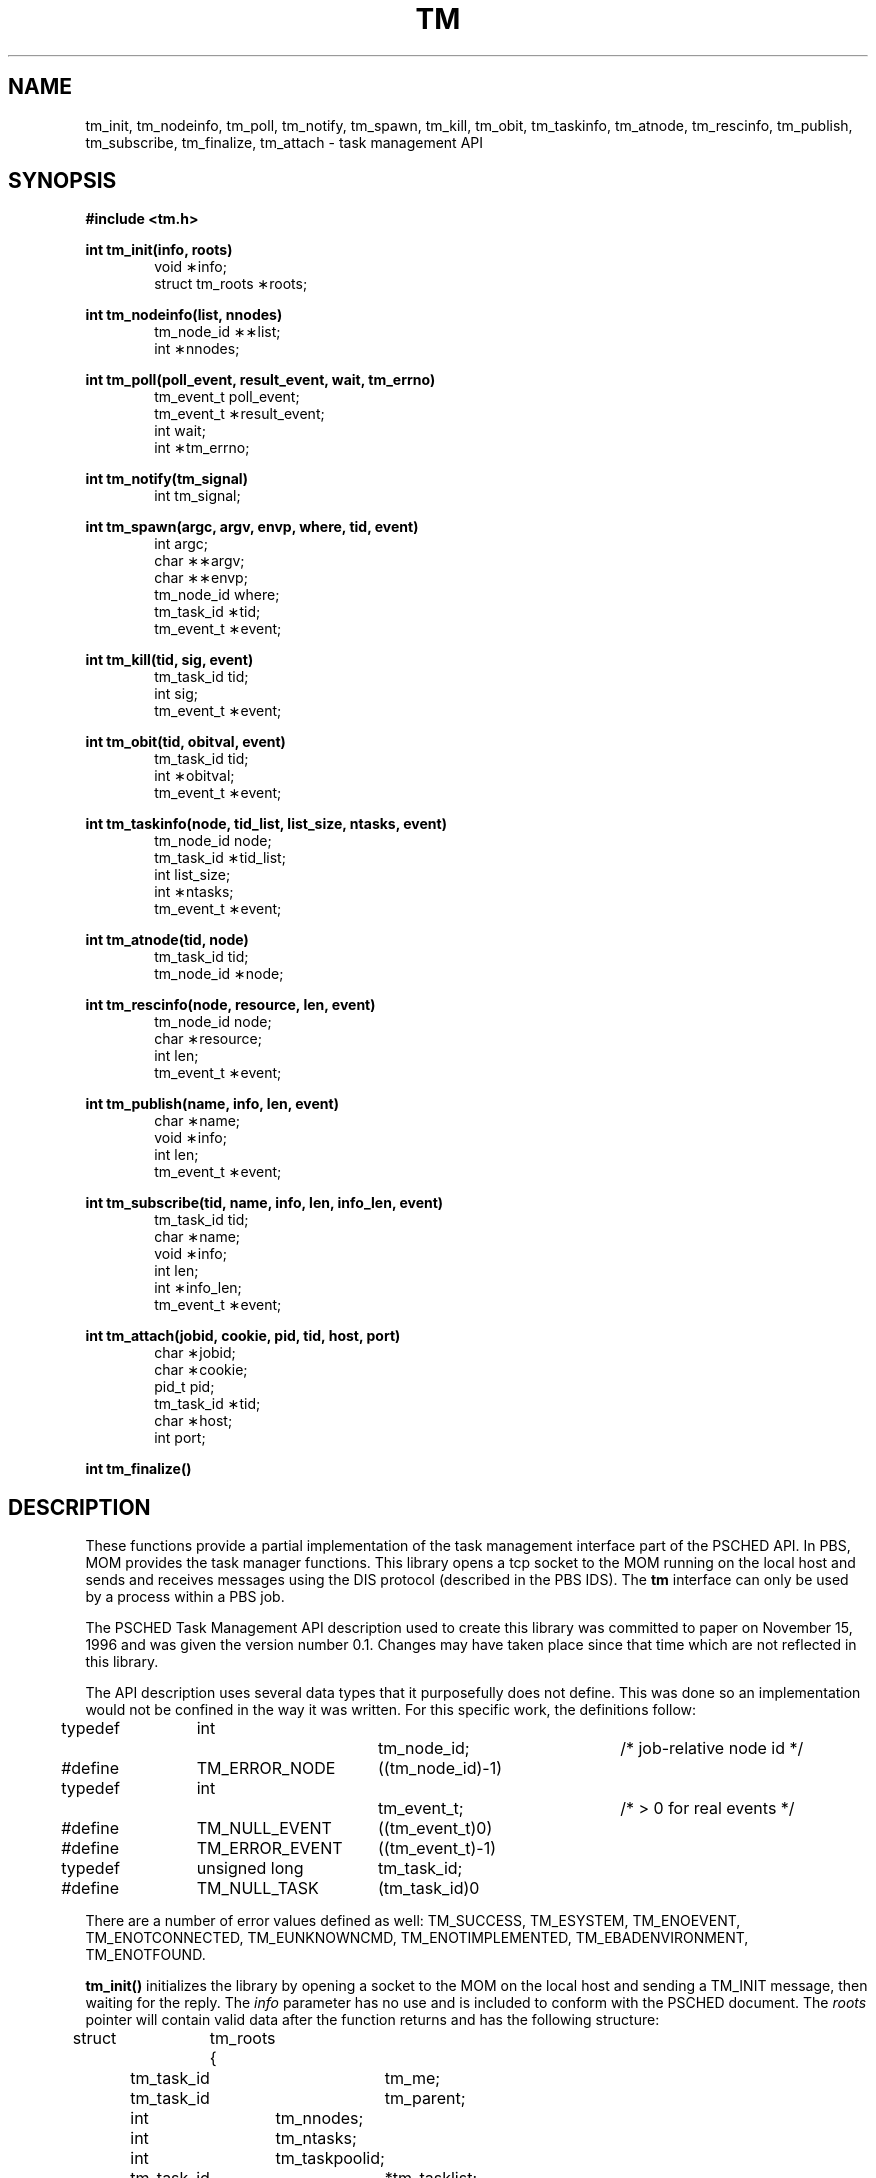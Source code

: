 .\" Copyright (C) 1994-2020 Altair Engineering, Inc.
.\" For more information, contact Altair at www.altair.com.
.\"
.\" This file is part of the PBS Professional ("PBS Pro") software.
.\"
.\" Open Source License Information:
.\"
.\" PBS Pro is free software. You can redistribute it and/or modify it under the
.\" terms of the GNU Affero General Public License as published by the Free
.\" Software Foundation, either version 3 of the License, or (at your option) any
.\" later version.
.\"
.\" PBS Pro is distributed in the hope that it will be useful, but WITHOUT ANY
.\" WARRANTY; without even the implied warranty of MERCHANTABILITY or FITNESS
.\" FOR A PARTICULAR PURPOSE.
.\" See the GNU Affero General Public License for more details.
.\"
.\" You should have received a copy of the GNU Affero General Public License
.\" along with this program.  If not, see <http://www.gnu.org/licenses/>.
.\"
.\" Commercial License Information:
.\"
.\" For a copy of the commercial license terms and conditions,
.\" go to: (http://www.pbspro.com/UserArea/agreement.html)
.\" or contact the Altair Legal Department.
.\"
.\" Altair’s dual-license business model allows companies, individuals, and
.\" organizations to create proprietary derivative works of PBS Pro and
.\" distribute them - whether embedded or bundled with other software -
.\" under a commercial license agreement.
.\"
.\" Use of Altair’s trademarks, including but not limited to "PBS™",
.\" "PBS Professional®", and "PBS Pro™" and Altair’s logos is subject to Altair's
.\" trademark licensing policies.
.\"
.TH TM 3 "24 February 2015" Local "PBS"
.SH NAME
tm_init, tm_nodeinfo, tm_poll, tm_notify, tm_spawn, tm_kill, tm_obit, tm_taskinfo, tm_atnode, tm_rescinfo, tm_publish, tm_subscribe, tm_finalize, tm_attach \- task management API
.SH SYNOPSIS
.B
#include <tm.h>
.LP
.B
int tm_init(info, roots)
.RS 6
void \(**info;
.br
struct tm_roots \(**roots;
.RE
.LP
.B
int tm_nodeinfo(list, nnodes)
.RS 6
tm_node_id \(**\(**list;
.br
int \(**nnodes;
.RE
.LP
.B
int tm_poll(poll_event, result_event, wait, tm_errno)
.RS 6
tm_event_t poll_event;
.br
tm_event_t \(**result_event;
.br
int wait;
.br
int \(**tm_errno;
.RE
.LP
.B
int tm_notify(tm_signal)
.RS 6
int tm_signal;
.RE
.LP
.B
int tm_spawn(argc, argv, envp, where, tid, event)
.RS 6
int argc;
.br
char \(**\(**argv;
.br
char \(**\(**envp;
.br
tm_node_id where;
.br
tm_task_id \(**tid;
.br
tm_event_t \(**event;
.RE
.LP
.B
int tm_kill(tid, sig, event)
.RS 6
tm_task_id tid;
.br
int sig;
.br
tm_event_t \(**event;
.RE
.LP
.B
int tm_obit(tid, obitval, event)
.RS 6
tm_task_id tid;
.br
int \(**obitval;
.br
tm_event_t \(**event;
.RE
.LP
.B
int tm_taskinfo(node, tid_list, list_size, ntasks, event)
.RS 6
tm_node_id node;
.br
tm_task_id \(**tid_list;
.br
int list_size;
.br
int \(**ntasks;
.br
tm_event_t \(**event;
.RE
.LP
.B
int tm_atnode(tid, node)
.RS 6
tm_task_id tid;
.br
tm_node_id \(**node;
.RE
.LP
.B
int tm_rescinfo(node, resource, len, event)
.RS 6
tm_node_id node;
.br
char \(**resource;
.br
int len;
.br
tm_event_t \(**event;
.RE
.LP
.B
int tm_publish(name, info, len, event)
.RS 6
char \(**name;
.br
void \(**info;
.br
int len;
.br
tm_event_t \(**event;
.RE
.LP
.B
int tm_subscribe(tid, name, info, len, info_len, event)
.RS 6
tm_task_id tid;
.br
char \(**name;
.br
void \(**info;
.br
int len;
.br
int \(**info_len;
.br
tm_event_t \(**event;
.RE
.LP
.B
int tm_attach(jobid, cookie, pid, tid, host, port)
.RS 6
char \(**jobid;
.br
char \(**cookie;
.br
pid_t pid;
.br
tm_task_id \(**tid;
.br
char \(**host;
.br
int port;
.RE
.LP
.B
int tm_finalize()

.SH DESCRIPTION
.LP
These functions provide a partial implementation of the task
management interface part of the PSCHED API.  In PBS, MOM
provides the task manager functions.  This library opens a
tcp socket to the MOM running on the local host and sends
and receives messages using the DIS protocol (described in
the PBS IDS).  The
.B tm
interface can only be used by a process within a PBS job.
.LP
The PSCHED Task Management API description used to create this
library was committed to paper on November 15, 1996 and was
given the version number 0.1.  Changes may have taken place since
that time which are not reflected in this library.
.LP
The API description uses several data types that it purposefully
does not define.  This was done so an implementation would not be
confined in the way it was written.  For this specific work,
the definitions follow:
.sp
.nf
typedef	int			tm_node_id;	/* job-relative node id */
#define	TM_ERROR_NODE	((tm_node_id)-1)

typedef	int			tm_event_t;	/* > 0 for real events */
#define	TM_NULL_EVENT	((tm_event_t)0)
#define	TM_ERROR_EVENT	((tm_event_t)-1)

typedef	unsigned long	tm_task_id;
#define	TM_NULL_TASK	(tm_task_id)0
.fi
.LP
There are a number of error values defined as well:
.na
TM_SUCCESS, TM_ESYSTEM, TM_ENOEVENT, TM_ENOTCONNECTED, TM_EUNKNOWNCMD,
TM_ENOTIMPLEMENTED, TM_EBADENVIRONMENT, TM_ENOTFOUND.
.ad
.LP

.B tm_init(\|)
initializes the library by opening a socket to the MOM on the local
host and sending a TM_INIT message, then waiting for the reply.
The
.IR info
parameter has no use and is included to conform with the PSCHED
document.  The
.IR roots
pointer will contain valid data after the function returns and
has the following structure:
.sp
.nf
struct	tm_roots {
	tm_task_id	tm_me;
	tm_task_id	tm_parent;
	int		tm_nnodes;
	int		tm_ntasks;
	int		tm_taskpoolid;
	tm_task_id	*tm_tasklist;
};
.fi
.sp
.IP tm_me 20
The task id of this calling task.
.IP tm_parent 20
The task id of the task which spawned this task or TM_NULL_TASK if
the calling task is the initial task started by PBS.
.IP tm_nnodes 20
The number of nodes allocated to the job.
.IP tm_ntasks 20
This will always be 0 for PBS.
.IP tm_taskpoolid 20
PBS does not support task pools so this will always be -1.
.IP tm_tasklist 20
This will be NULL for PBS.
.LP
The
.IR tm_ntasks ,
.IR tm_taskpoolid
and
.IR tm_tasklist
fields are not filled with data specified by the PSCHED document.  PBS does
not support task pools and, at this time, does not return information
about current running tasks from
.B tm_init.
There is a separate call to get information for current running tasks called
.B tm_taskinfo
which is described below.  The return value from
.B tm_init
is TM_SUCCESS if the library initialization was successful, or an error
is returned otherwise.
.LP
.B tm_nodeinfo(\|)
places a pointer to a malloc'ed
array of tm_node_id's in the pointer pointed at by
.IR list .
The order of the tm_node_id's in
.IR list
is the same as that specified to MOM in the "exec_host" attribute.  The
int pointed to by
.IR nnodes
contains the number of nodes allocated to the job.
This is information that is returned during initialization and does
not require communication with MOM.  If
.B tm_init
has not been called, TM_ESYSTEM is returned, otherwise TM_SUCCESS is
returned.
.LP
.B tm_poll(\|)
is the function which will retrieve information about the task management
system to locations specified when other routines request an action
take place.  The bookkeeping for this is done by generating an
.IR event
for each action.  When the task manager (MOM) sends a message that an
action is complete, the event is reported by
.B tm_poll
and information is placed where the caller requested it.
The argument
.IR poll_event
is meant to be used to request a specific event.  This implementation
does not use it and it must be set to TM_NULL_EVENT or an error
is returned.  Upon return, the argument
.IR result_event
will contain a valid event number or TM_ERROR_EVENT on error.  If
.IR wait
is zero and there are no events to report,
.IR result_event
is set to TM_NULL_EVENT.  If
.IR wait
is non-zero an there are no events to report, the function will block
waiting for an event.  If no local error takes place, TM_SUCCESS is
returned.  If an error is reported by MOM for an event, then the argument
.IR tm_errno
will be set to an error code.
.LP
.B tm_notify(\|)
is described in the PSCHED documentation, but is not implemented for
PBS yet.  It will return TM_ENOTIMPLEMENTED.
.LP
.B tm_spawn(\|)
sends a message to MOM to start a new task.  The node id of the
host to run the task is given by
.IR where .
The parameters
.IR argc ,
.IR argv
and
.IR envp
specify the program to run and its arguments and environment very
much like
.B exec(\|).
The full path of the program executable must be given by
.IR argv[0]
and the number of elements in the argv array is given by
.IR argc .
The array
.IR envp
is NULL terminated.  The argument
.IR event
points to a tm_event_t variable which is filled in with an event
number.  When this event is returned by
.B tm_poll ,
the tm_task_id pointed to by
.IR tid
will contain the task id of the newly created task.
.LP
.B tm_kill(\|)
sends a signal specified by
.IR sig
to the task
.IR tid
and puts an event number in the tm_event_t pointed to by
.IR event .
.LP
.B tm_obit(\|)
creates an event which will be reported when the task
.IR tid
exits.  The int pointed to by
.IR obitval
will contain the exit value of the task when the event is reported.
.LP
.B tm_taskinfo(\|)
returns the list of tasks running on the node specified by
.IR node .
The PSCHED documentation mentions a special ability to retrieve
all tasks running in the job.  This is not supported by PBS.
The argument
.IR tid_list
points to an array of tm_task_id's which contains
.IR list_size
elements.  Upon return,
.IR event
will contain an event number.  When this event is polled, the int
pointed to by
.IR ntasks
will contain the number of tasks running on the node and the array
will be filled in with tm_task_id's.  If
.IR ntasks
is greater than
.IR list_size ,
only
.IR list_size
tasks will be returned.
.LP
.B tm_atnode(\|)
will place the node id where the task
.IR tid
exists in the tm_node_id pointed to by
.IR node .
.LP
.B tm_rescinfo(\|)
makes a request for a string specifying the resources available on
a node given by the argument
.IR node .
The string is returned in the buffer pointed to by
.IR resource
and is terminated by a NUL character unless the number of characters
of information is greater than specified by
.IR len .
The resource string PBS returns is formatted as follows:
.sp
A space separated set of strings from the
.B uname
system call.  The order of the strings is
.B sysname,
.B nodename,
.B release,
.B version,
.B machine.
.sp
A comma separated set of strings giving the components of the
"Resource_List" attribute of the job, preceded by a colon (:).
Each component has the
resource name, an equal sign, and the limit value.
.LP
.B tm_publish(\|)
causes
.IR len
bytes of information pointed at by
.IR info
to be sent to the local MOM to be saved under the name given by
.IR name .
.LP
.B tm_subscribe(\|)
returns a copy of the information named by
.IR name
for the task given by
.IR tid .
The argument
.IR info
points to a buffer of size
.IR len
where the information will be returned.  The argument
.IR info_len
will be set with the size of the published data.  If this is larger
than the supplied buffer, the data will have been truncated.
.LP
.B tm_attach(\|)
commands MOM to create a new PBS "attached task" out of a session running on MOM's host.
The
.IR jobid
parameter specifies the job which is to have a new task attached.  If it is NULL, the system
will try to determine the correct
.IR jobid.
The
.IR cookie
parameter must be NULL.  The
.IR pid
parameter must be a non-zero process id for the process which is to be
added to the job specified by
.IR jobid.
If
.IR tid
is non-NULL, it will be used to store the task id of the new task.  The
.IR host
and
.IR port
parameters specify where to contact MOM.
.IR host
should be NULL.  The return value will be 0 if a new
task has been successfully
created and non-zero on error.  The return value will be one of the
TM error numbers defined in
.B tm.h
as follows:
   TM_ESYSTEM          MOM cannot be contacted
   TM_ENOTFOUND        No matching job was found
   TM_ENOTIMPLEMENTED  The call is not implemented/supported
   TM_ESESSION         The session specified is already attached
   TM_EUSER            The calling user is not permitted to attach
   TM_EOWNER           The process owner does not match the job
   TM_ENOPROC          The process does not exist
.LP
.B tm_finalize(\|)
may be called to free any memory in use by the library and close
the connection to MOM.
.SH SEE ALSO
pbs_mom(8B),
pbs_sched(8B)
